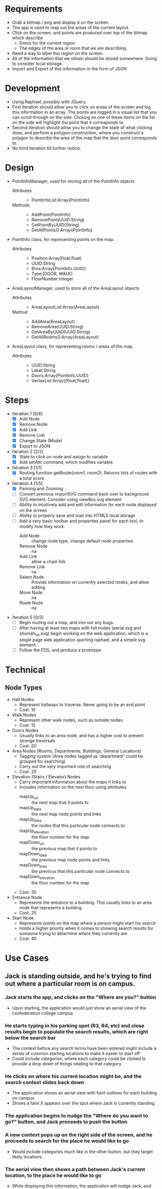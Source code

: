 * Requirements
 - Grab a bitmap / png and display it on the screen.
 - The app is used to map out the areas of the current layout.
 - Click on the screen, and points are produced over top
   of the bitmap which describe
   + Doors for the current region
   + The edges of the area or room that we are describing.
 - Need a way to label this region on the screen.
 - All of the information that we obtain should be stored
   somewhere. Going to consider local storage.
 - Import and Export of this information in the form of JSON
* Development
 - Using Raphael, possibly with JQuery.
 - First iteration should allow you to click on areas of the screen
   and log this information in an array. The points are logged in a
   visual list that you can scroll through on the side. Clicking on
   one of these items on the list on the side will highlight the point
   that it corresponds to.
 - Second iteration should allow you to change the state of what
   clicking does, and perform a polygon construction, where you
   construct a polygon to describe the area of the map that the door
   point corresponds to.
 - No third iteration till further notice.
* Design
 - PointInfoManager, used for storing all of the PointInfo objects
   + Attributes ::
     - PointInfoList:Array{PointInfo}
   + Methods ::
     - AddPoint(PointInfo)
     - RemovePoint(UUID:String)
     - GetPointByUUID(String)
     - GetAllPoints():Array{PointInfo}
 - PointInfo class, for representing points on the map.
   + Attributes ::
     - Position:Array(float,float)
     - UUID:String
     - Bros:Array{PointInfo.UUID}
     - Type:[DOOR, WALK]
     - FloorNumber:Integer
 - AreaLayoutManager, used to store all of the AreaLayout objects
   + Attributes ::
     - AreaLayoutList:Array(AreaLayout)
   + Method ::
     - AddArea(AreaLayout)
     - RemoveArea(UUID:String)
     - GetAreaByUUID(UUID:String)
     - GetAllRooms():Array{AreaLayout}
 - AreaLayout class, for representing rooms / areas of the map.
   + Attributes ::
     - UUID:String
     - Label:String
     - Doors:Array{PointInfo.UUID}
     - VertexList:Array{(float,float)}
* Steps
  - Iteration 1 [6/6]
    - [X] Add Node
    - [X] Remove Node
    - [X] Add Link
    - [X] Remove Link
    - [X] Change State (Mode)
    - [X] Export to JSON
  - Iteration 2 [2/2]
    - [X] State to click on node and assign to variable
    - [X] Add setAttr command, which modifies variable
  - Iteration 3 [1/1]
    - [X] Routing function getRoute(room1, room2). Returns lists of routes with a total score
  - Iteration 4 [1/5]
    - [X] Panning and Zooming
    - [ ] Convert previous importSVG command back over to background
      SVG element. Consider using viewBox svg element
    - [ ] Ability to intuitively add and edit information for each node displayed on the screen
    - [ ] Ability to properly save and load into HTML5 local storage
    - [ ] Add a very basic toolbar and properties panel for each tool, to modify how they work.
      - Add Node :: change node type, change default node properties
      - Remove Node :: na
      - Add Link :: allow a chain link
      - Remove Link :: na
      - Select Node :: Provide information on currently selected nodes, and allow editing
      - Move Node :: na
      - Route Node :: na
  - Iteration 5 [0/3]
    - [ ] Begin routing out a map, and iron out any bugs.
    - [ ] After having at least two maps with full nodes (aerial.svg and shuniah_1st.svg) begin working on the web application, 
          which is a single page web application sporting raphael, and a simple svg element.
    - [ ] Follow the FDS, and produce a prototype


* Technical
** Node Types
  - Hall Nodes
    - Represent hallways to traverse. Never going to be an end point
    - Cost: 10
  - Walk Nodes
    - Represent other walk nodes, such as outside nodes
    - Cost: 15
  - Doors Nodes
    - Usually links to an area node, and has a higher cost to prevent strange traversals
    - Cost: 20
  - Area Nodes (Rooms, Departments, Buildings, General Locations)
    - Tagging system (Area nodes tagged as 'department' could be grouped for searching)
    - Carry out the very important role of searching
    - Cost: 20
  - Elevation (Stairs / Elevator) Nodes
    - Carry important information about the maps it links to
    - Includes information on the next floor using attributes
      - mapUp_url :: the next map that it points to
      - mapUp_data :: the next map node points and links
      - mapUp_links :: the nodes that this particular node connects to
      - mapUp_elevation :: the floor number for the map
      - mapDown_url :: the previous map that it points to
      - mapDown_data :: the previous map node points and links
      - mapDown_links :: the previous that this particular node connects to
      - mapDown_elevation :: the floor number for the map
    - Cost: 30
  - Entrance Node
    - Represents the entrance to a building. This usually links to an area node that represents a building.
    - Cost: 25
  - Start Node
    - Represents points on the map where a person might start his search
    - Holds a higher priority when it comes to showing search results for someone
      trying to determine where they currently are
    - Cost: 40
* Use Cases
** Jack is standing outside, and he's trying to find out where a particular room is on campus.
*** Jack starts the app, and clicks on the "Where are you?" button
  - Upon starting, the application would just show an aerial view of the confederation college campus
*** He starts typing in his parking spot (R3, R4, etc) and close results begin to populate the search results, which are right below the search bar
  - The context before any search terms have been entered might include a series of common starting locations to make it easier to start off
  - Could include categories, where each category could be clicked to provide a drop down of things relating to that category.
*** He clicks on where his current location might be, and the search context slides back down
  - The application shows an aerial view with faint outlines for each building on campus
  - Shows a faint X appears over the spot where Jack is currently standing
*** The application begins to nudge the "Where do you want to go?" button, and Jack proceeds to push the button
*** A new context pops up on the right side of the screen, and he proceeds to search for the place he would like to go
  - Would include categories much like in the other button, but they target likely locations.
*** The aerial view then shows a path between Jack's current location, to the place he would like to go
  - While displaying this information, the application will nudge Jack, and encourage him to proceed to scroll the screen
  - This could either be done by making the page scrollable and nudging the page down a tad bit, or producing some other interesting alternatives
   -- This needs a lot of thought, I think something cool could be thought up to resolve this.
*** Each time Jack scrolls down, we can show more specific information about each location that the person is passing through.
  - For example, Jack is outside in the parking lot, and he wants to go to the Dental Clinic.
  - The action cards would consist of an aerial view with a path from the parking lot to the shuniah building,
    then it would show for the second slide, a birds eye view of the shuniah building, and a path from the shuniah entrance to the dental clinic
  - Each time you scroll, it provides adequate information on more specifics within each building
** Joe is standing outside, and he's trying to find out where a particular department is
** Jill is trying to find a particular building on campus

* Meeting
** Story
- 1. Joe is trying to find a department 7/10
- 2. Jack is trying to find a specific room by number 9/10
- 3. Jill is trying to find a building 5/10



** Problem
 - google maps only gets you to the campus
 - cons :
  + closed directions
  + buildings
  + no room layouts
  + may not work well if you lose connection while navigating
** FDS
*** Implementation
- Reuse google maps?
 + not always accurate
 + may not be able to implement full building layouts
- Open wiki, where anyone can edit a map route
*** Navigation
- show a route from where you are to the building
- then the next step would show more information on more specifics within the build (trying to find a specific room)
- Subwaylike navigation UI
- for getting routes, include a 'targetFunc' which can be used to designate what a 'target' is.
"return true if you are currently at a node that resembles stairs going to the third floor"
